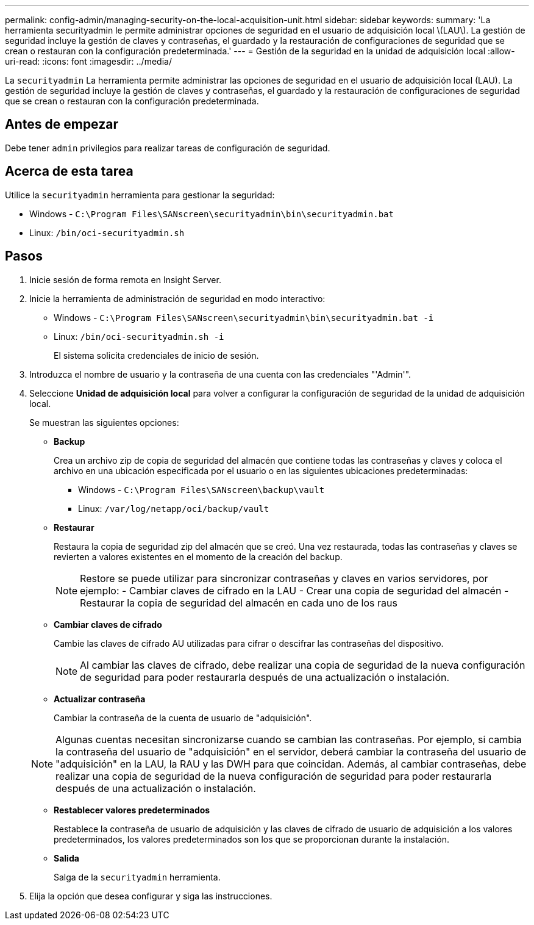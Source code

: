 ---
permalink: config-admin/managing-security-on-the-local-acquisition-unit.html 
sidebar: sidebar 
keywords:  
summary: 'La herramienta securityadmin le permite administrar opciones de seguridad en el usuario de adquisición local \(LAU\). La gestión de seguridad incluye la gestión de claves y contraseñas, el guardado y la restauración de configuraciones de seguridad que se crean o restauran con la configuración predeterminada.' 
---
= Gestión de la seguridad en la unidad de adquisición local
:allow-uri-read: 
:icons: font
:imagesdir: ../media/


[role="lead"]
La `securityadmin` La herramienta permite administrar las opciones de seguridad en el usuario de adquisición local (LAU). La gestión de seguridad incluye la gestión de claves y contraseñas, el guardado y la restauración de configuraciones de seguridad que se crean o restauran con la configuración predeterminada.



== Antes de empezar

Debe tener `admin` privilegios para realizar tareas de configuración de seguridad.



== Acerca de esta tarea

Utilice la `securityadmin` herramienta para gestionar la seguridad:

* Windows - `C:\Program Files\SANscreen\securityadmin\bin\securityadmin.bat`
* Linux: `/bin/oci-securityadmin.sh`




== Pasos

. Inicie sesión de forma remota en Insight Server.
. Inicie la herramienta de administración de seguridad en modo interactivo:
+
** Windows - `C:\Program Files\SANscreen\securityadmin\bin\securityadmin.bat -i`
** Linux: `/bin/oci-securityadmin.sh -i`
+
El sistema solicita credenciales de inicio de sesión.



. Introduzca el nombre de usuario y la contraseña de una cuenta con las credenciales "'Admin'".
. Seleccione *Unidad de adquisición local* para volver a configurar la configuración de seguridad de la unidad de adquisición local.
+
Se muestran las siguientes opciones:

+
** *Backup*
+
Crea un archivo zip de copia de seguridad del almacén que contiene todas las contraseñas y claves y coloca el archivo en una ubicación especificada por el usuario o en las siguientes ubicaciones predeterminadas:

+
*** Windows - `C:\Program Files\SANscreen\backup\vault`
*** Linux: `/var/log/netapp/oci/backup/vault`


** *Restaurar*
+
Restaura la copia de seguridad zip del almacén que se creó. Una vez restaurada, todas las contraseñas y claves se revierten a valores existentes en el momento de la creación del backup.

+
[NOTE]
====
Restore se puede utilizar para sincronizar contraseñas y claves en varios servidores, por ejemplo: - Cambiar claves de cifrado en la LAU - Crear una copia de seguridad del almacén - Restaurar la copia de seguridad del almacén en cada uno de los raus

====
** *Cambiar claves de cifrado*
+
Cambie las claves de cifrado AU utilizadas para cifrar o descifrar las contraseñas del dispositivo.

+
[NOTE]
====
Al cambiar las claves de cifrado, debe realizar una copia de seguridad de la nueva configuración de seguridad para poder restaurarla después de una actualización o instalación.

====
** *Actualizar contraseña*
+
Cambiar la contraseña de la cuenta de usuario de "adquisición".

+
[NOTE]
====
Algunas cuentas necesitan sincronizarse cuando se cambian las contraseñas. Por ejemplo, si cambia la contraseña del usuario de "adquisición" en el servidor, deberá cambiar la contraseña del usuario de "adquisición" en la LAU, la RAU y las DWH para que coincidan. Además, al cambiar contraseñas, debe realizar una copia de seguridad de la nueva configuración de seguridad para poder restaurarla después de una actualización o instalación.

====
** *Restablecer valores predeterminados*
+
Restablece la contraseña de usuario de adquisición y las claves de cifrado de usuario de adquisición a los valores predeterminados, los valores predeterminados son los que se proporcionan durante la instalación.

** *Salida*
+
Salga de la `securityadmin` herramienta.



. Elija la opción que desea configurar y siga las instrucciones.

